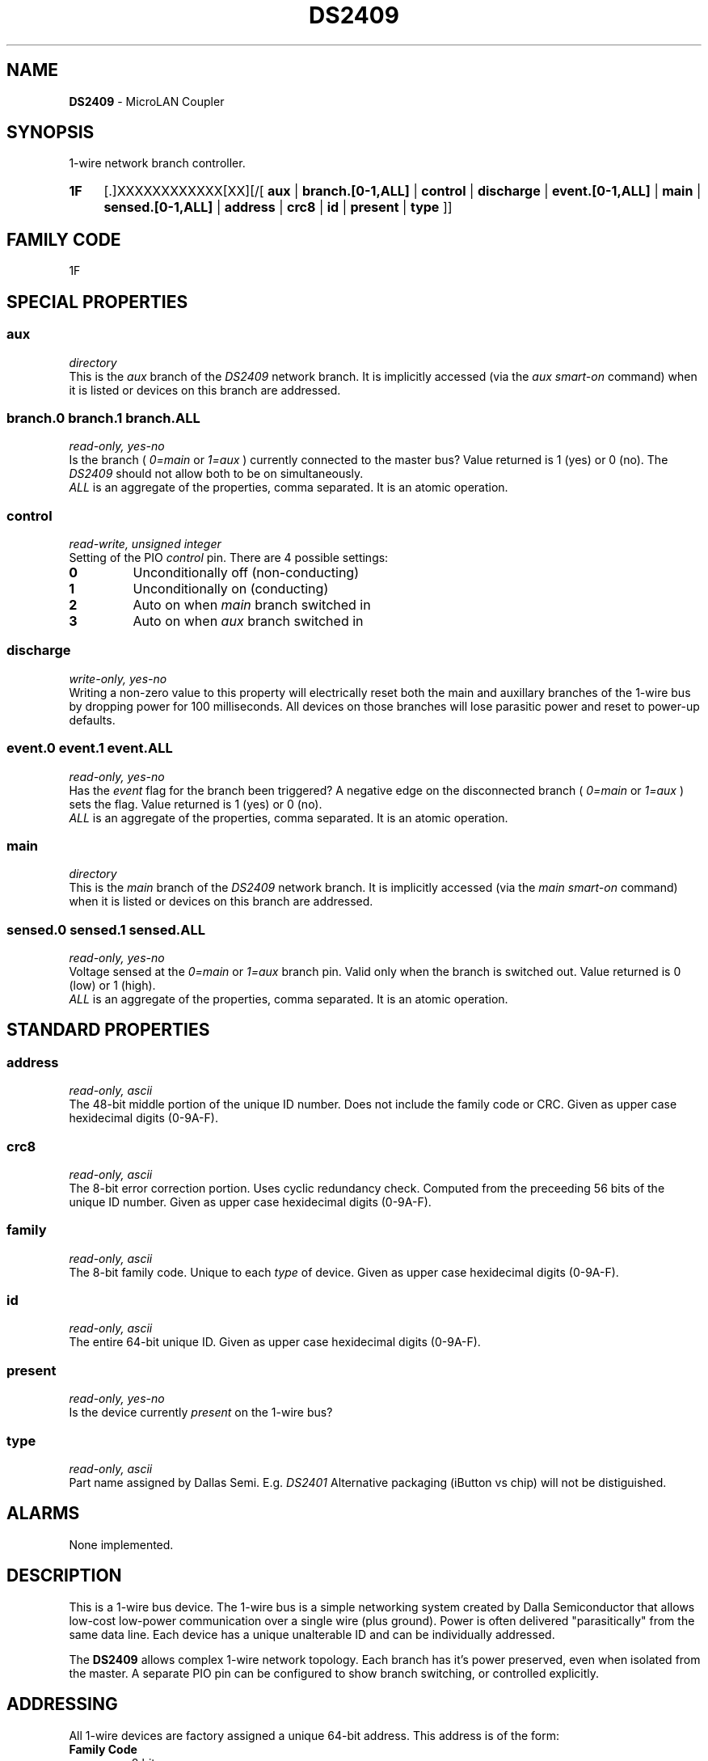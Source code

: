 '\"
'\" Copyright (c) 2003-2004 Paul H Alfille, MD
'\" (palfille@earthlink.net)
'\"
'\" Device manual page for the OWFS -- 1-wire filesystem package
'\" Based on Dallas Semiconductor, Inc's datasheets, and trial and error.
'\"
'\" Free for all use. No waranty. None. Use at your own risk.
'\" $Id$
'\"
.TH DS2409 3  2003 "OWFS Manpage" "One-Wire File System"
.SH NAME
.B DS2409
- MicroLAN Coupler
.SH SYNOPSIS
1-wire network branch controller.
.HP
.B 1F
[.]XXXXXXXXXXXX[XX][/[
.B aux
|
.B branch.[0-1,ALL]
|
.B control
|
.B discharge
|
.B event.[0-1,ALL]
|
.B main
|
.B sensed.[0-1,ALL]
|
.B address
|
.B crc8
|
.B id
|
.B present
|
.B type
]]
.SH FAMILY CODE
1F
.SH SPECIAL PROPERTIES
.SS aux
.I directory
.br
This is the
.I aux
branch of the
.I DS2409
network branch. It is implicitly accessed (via the
.I aux smart-on
command) when it is listed or devices on this branch are addressed.
.SS branch.0 branch.1 branch.ALL
.I read-only, yes-no
.br
Is the branch (
.I 0=main
or
.I 1=aux
) currently connected to the master bus? Value returned is 1 (yes) or 0 (no). The
.I DS2409
should not allow both to be on simultaneously.
.br
.I ALL
is an aggregate of the properties, comma separated. It is an atomic operation.
.SS control
.I read-write, unsigned integer
.br
Setting of the PIO
.I control
pin. There are 4 possible settings:
.TP
.B 0
Unconditionally off (non-conducting)
.TP
.B 1
Unconditionally on (conducting)
.TP
.B 2
Auto on when
.I main
branch switched in
.TP
.B 3
Auto on when
.I aux
branch switched in
.SS discharge
.I write-only, yes-no
.br
Writing a non-zero value to this property will electrically reset both the main and auxillary branches of the 1-wire bus by dropping power for 100 milliseconds. All devices on those branches will lose parasitic power and reset to power-up defaults.
.SS event.0 event.1 event.ALL
.I read-only, yes-no
.br
Has the
.I event
flag for the branch been triggered? A negative edge on the disconnected branch (
.I 0=main
or
.I 1=aux
) sets the flag. Value returned is 1 (yes) or 0 (no).
.br
.I ALL
is an aggregate of the properties, comma separated. It is an atomic operation.
.SS main
.I directory
.br
This is the
.I main
branch of the
.I DS2409
network branch. It is implicitly accessed (via the
.I main smart-on
command) when it is listed or devices on this branch are addressed.
.SS sensed.0 sensed.1 sensed.ALL
.I read-only, yes-no
.br
Voltage sensed at the
.I 0=main
or
.I 1=aux
branch pin. Valid only when the branch is switched out. Value returned is 0 (low) or 1 (high).
.br
.I ALL
is an aggregate of the properties, comma separated. It is an atomic operation.
.SH STANDARD PROPERTIES
.SS address
.I read-only, ascii
.br
The 48-bit middle portion of the unique ID number. Does not include the family code or CRC. Given as upper case hexidecimal digits (0-9A-F).
.SS crc8
.I read-only, ascii
.br
The 8-bit error correction portion. Uses cyclic redundancy check. Computed from the preceeding 56 bits of the unique ID number. Given as upper case hexidecimal digits (0-9A-F).
.SS family
.I read-only, ascii
.br
The 8-bit family code. Unique to each
.I type
of device. Given as upper case hexidecimal digits (0-9A-F).
.SS id
.I read-only, ascii
.br
The entire 64-bit unique ID. Given as upper case hexidecimal digits (0-9A-F).
.SS present
.I read-only, yes-no
.br
Is the device currently
.I present
on the 1-wire bus?
.SS type
.I read-only, ascii
.br
Part name assigned by Dallas Semi. E.g.
.I DS2401
Alternative packaging (iButton vs chip) will not be distiguished.
.SH ALARMS
None implemented.
.SH DESCRIPTION
This is a 1-wire bus device. The 1-wire bus is a simple networking system created by Dalla Semiconductor that allows low-cost low-power communication over a single wire (plus ground). Power is often delivered "parasitically" from the same data line. Each device has a unique unalterable ID and can be individually addressed.
.PP
The
.B DS2409
allows complex 1-wire network topology. Each branch has it's power preserved, even when isolated from the master. A separate PIO pin can be configured to show branch switching, or controlled explicitly.
.SH ADDRESSING
All 1-wire devices are factory assigned a unique 64-bit address. This address is of the form:
.TP
.B Family Code
8 bits
.TP
.B Address
48 bits
.TP
.B CRC
8 bits
.IP
.PP
Addressing under OWFS is in hexidecimal, of form:
.IP
.B 01.123456789ABC
.PP
where
.B 01
is an example 8-bit family code, and
.B 12345678ABC
is an example 48 bit address.
.PP
The dot is optional, and the CRC code can included. If included, it must be correct.
.SH DATASHEET
.br
http://pdfserv.maxim-ic.com/en/ds/DS2409.pdf
.SH FILES
.TP
libow.so
Library providing most of the OWFS system. Bus master control, data parsing, etc.
.TP
owfs
Filesystem implementation. User space, using the FUSE kernel module.
.TP
owhttpd
Web server implementation of the OWFS system.
.SH SEE ALSO
owfs(3)
owhttpd(3)
DS2401(3)
DS2502(3)
.SH AVAILABILITY
http://owfs.sourceforge.net
.SH AUTHOR
Paul Alfille (palfille@earthlink.net)
